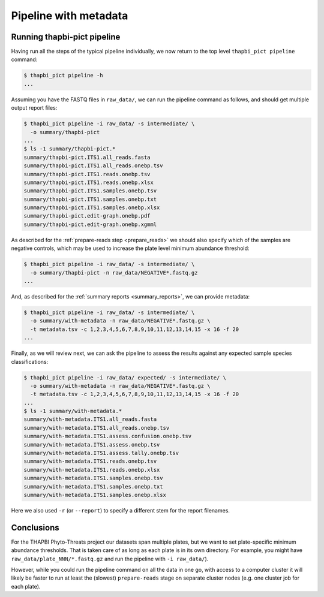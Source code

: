 Pipeline with metadata
======================

Running thapbi-pict pipeline
----------------------------

Having run all the steps of the typical pipeline individually, we now return
to the top level ``thapbi_pict pipeline`` command:

.. code:: console

    $ thapbi_pict pipeline -h
    ...

Assuming you have the FASTQ files in ``raw_data/``, we can run the pipeline
command as follows, and should get multiple output report files:

.. code:: console

    $ thapbi_pict pipeline -i raw_data/ -s intermediate/ \
      -o summary/thapbi-pict
    ...
    $ ls -1 summary/thapbi-pict.*
    summary/thapbi-pict.ITS1.all_reads.fasta
    summary/thapbi-pict.ITS1.all_reads.onebp.tsv
    summary/thapbi-pict.ITS1.reads.onebp.tsv
    summary/thapbi-pict.ITS1.reads.onebp.xlsx
    summary/thapbi-pict.ITS1.samples.onebp.tsv
    summary/thapbi-pict.ITS1.samples.onebp.txt
    summary/thapbi-pict.ITS1.samples.onebp.xlsx
    summary/thapbi-pict.edit-graph.onebp.pdf
    summary/thapbi-pict.edit-graph.onebp.xgmml

As described for the :ref:`prepare-reads step <prepare_reads>` we should also
specify which of the samples are negative controls, which may be used to
increase the plate level minimum abundance threshold:

.. code:: console

    $ thapbi_pict pipeline -i raw_data/ -s intermediate/ \
      -o summary/thapbi-pict -n raw_data/NEGATIVE*.fastq.gz
    ...

And, as described for the :ref:`summary reports <summary_reports>`, we can
provide metadata:

.. code:: console

    $ thapbi_pict pipeline -i raw_data/ -s intermediate/ \
      -o summary/with-metadata -n raw_data/NEGATIVE*.fastq.gz \
      -t metadata.tsv -c 1,2,3,4,5,6,7,8,9,10,11,12,13,14,15 -x 16 -f 20
    ...

Finally, as we will review next, we can ask the pipeline to assess the results
against any expected sample species classifications:

.. code:: console

    $ thapbi_pict pipeline -i raw_data/ expected/ -s intermediate/ \
      -o summary/with-metadata -n raw_data/NEGATIVE*.fastq.gz \
      -t metadata.tsv -c 1,2,3,4,5,6,7,8,9,10,11,12,13,14,15 -x 16 -f 20
    ...
    $ ls -1 summary/with-metadata.*
    summary/with-metadata.ITS1.all_reads.fasta
    summary/with-metadata.ITS1.all_reads.onebp.tsv
    summary/with-metadata.ITS1.assess.confusion.onebp.tsv
    summary/with-metadata.ITS1.assess.onebp.tsv
    summary/with-metadata.ITS1.assess.tally.onebp.tsv
    summary/with-metadata.ITS1.reads.onebp.tsv
    summary/with-metadata.ITS1.reads.onebp.xlsx
    summary/with-metadata.ITS1.samples.onebp.tsv
    summary/with-metadata.ITS1.samples.onebp.txt
    summary/with-metadata.ITS1.samples.onebp.xlsx

Here we also used ``-r`` (or ``--report``) to specify a different stem
for the report filenames.

Conclusions
-----------

For the THAPBI Phyto-Threats project our datasets span multiple plates, but we
want to set plate-specific minimum abundance thresholds. That is taken care of
as long as each plate is in its own directory. For example, you might have
``raw_data/plate_NNN/*.fastq.gz`` and run the pipeline with ``-i raw_data/``).

However, while you could run the pipeline command on all the data in one go,
with access to a computer cluster it will likely be faster to run at least the
(slowest)  ``prepare-reads`` stage on separate cluster nodes (e.g. one cluster
job for each plate).
